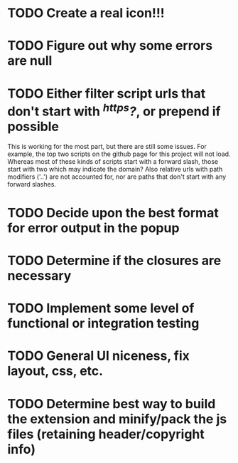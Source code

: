 * TODO Create a real icon!!!
* TODO Figure out why some errors are null
* TODO Either filter script urls that don't start with /^https?/, or prepend if possible
  This is working for the most part, but there are still some issues.  For
  example, the top two scripts on the github page for this project will not
  load.  Whereas most of these kinds of scripts start with a forward slash,
  those start with two which may indicate the domain?  Also relative urls with
  path modifiers ('..') are not accounted for, nor are paths that don't start
  with any forward slashes.
* TODO Decide upon the best format for error output in the popup
* TODO Determine if the closures are necessary
* TODO Implement some level of functional or integration testing
* TODO General UI niceness, fix layout, css, etc.
* TODO Determine best way to build the extension and minify/pack the js files (retaining header/copyright info)
